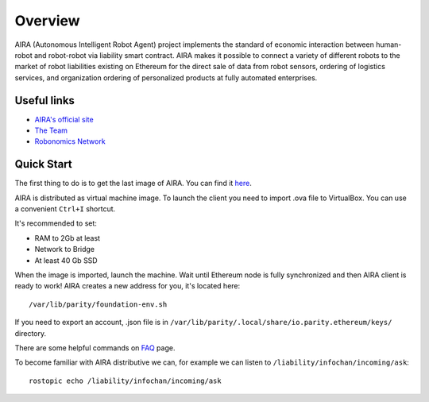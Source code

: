 
Overview
========

.. image:: img/3.png
   :alt: AIRA logo
   :align: center
   :scale: 50 %

AIRA (Autonomous Intelligent Robot Agent) project implements the standard of economic interaction between human-robot and robot-robot via liability smart contract. AIRA makes it possible to connect a variety of different robots to the market of robot liabilities existing on Ethereum for the direct sale of data from robot sensors, ordering of logistics services, and organization ordering of personalized products at fully automated enterprises.

Useful links 
------------

* `AIRA's official site <https://aira.life/>`_
* `The Team <https://aira.life/team>`_
* `Robonomics Network <https://robonomics.network/en/>`_

Quick Start
-----------

The first thing to do is to get the last image of AIRA. You can find it `here <https://github.com/airalab/aira/releases>`_.

.. image:: img/1.png
   :alt: Get AIRA

AIRA is distributed as virtual machine image. To launch the client you need to import .ova file to VirtualBox. You can use a convenient ``Ctrl+I`` shortcut.

It's recommended to set:

* RAM to 2Gb at least
* Network to Bridge
* At least 40 Gb SSD

When the image is imported, launch the machine. Wait until Ethereum node is fully synchronized and then AIRA client is ready to work!
AIRA creates a new address for you, it's located here::

    /var/lib/parity/foundation-env.sh

If you need to export an account, .json file is in ``/var/lib/parity/.local/share/io.parity.ethereum/keys/`` directory.

There are some helpful commands on `FAQ <faq.html>`_ page.

To become familiar with AIRA distributive we can, for example we can listen to ``/liability/infochan/incoming/ask``::

    rostopic echo /liability/infochan/incoming/ask

.. image:: img/2.png
   :alt: Check messages
